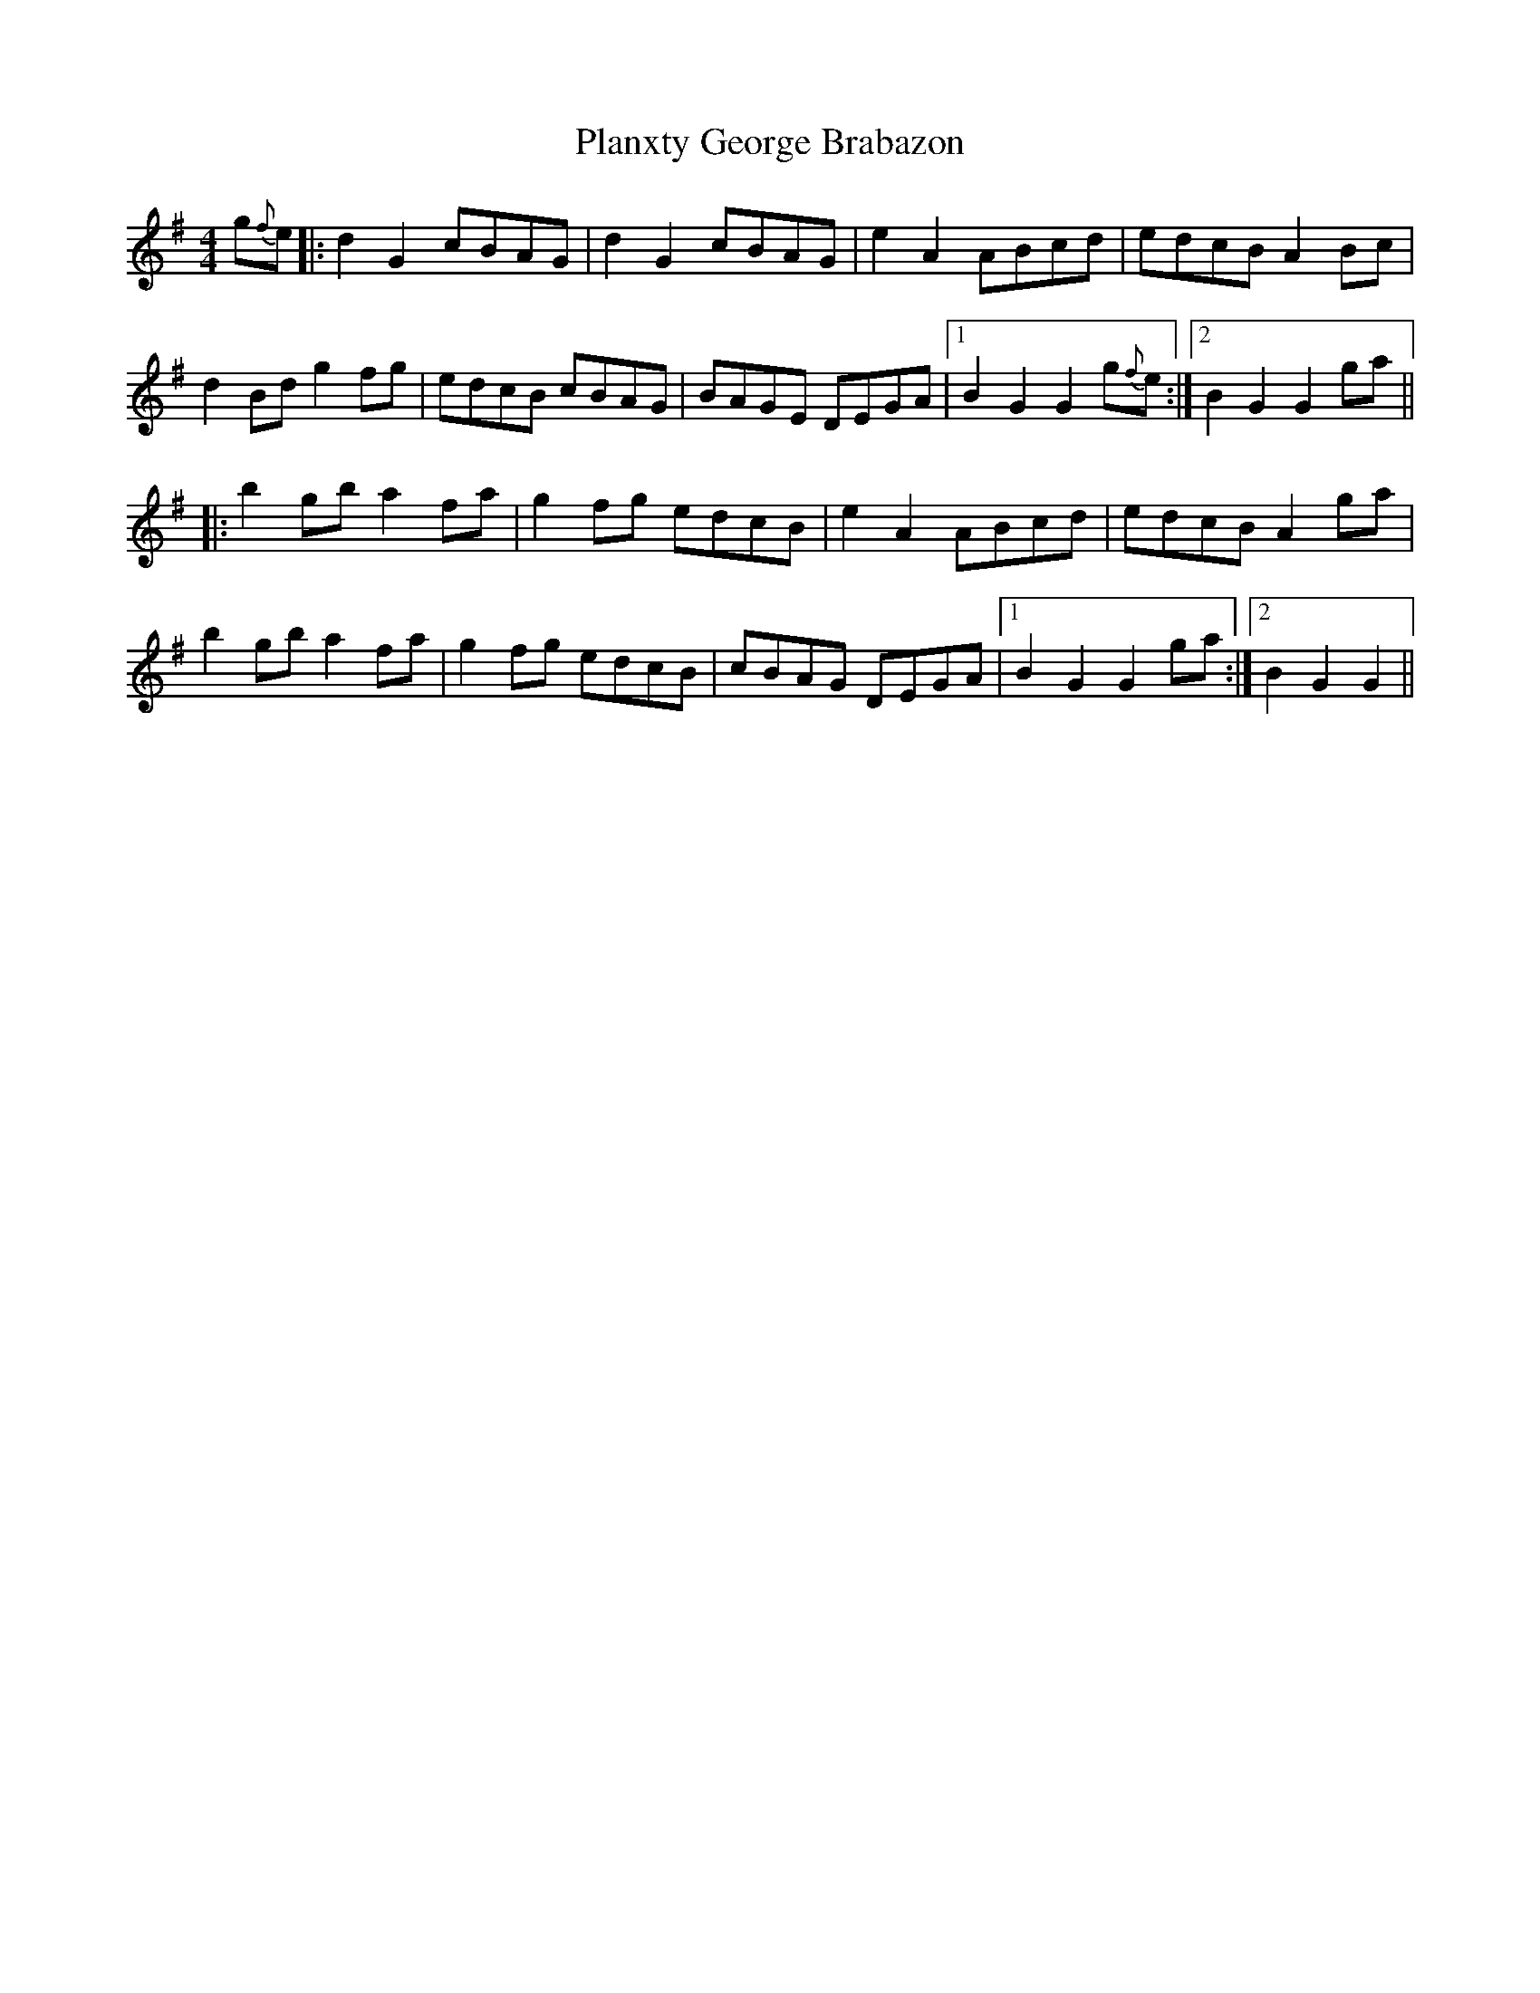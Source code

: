 X: 32555
T: Planxty George Brabazon
R: reel
M: 4/4
K: Gmajor
g{f}e|:d2 G2 cBAG|d2 G2 cBAG|e2 A2 ABcd|edcB A2 Bc|
d2 Bd g2 fg|edcB cBAG|BAGE DEGA|1 B2 G2 G2 g{f}e:|2 B2 G2 G2 ga||
|:b2 gb a2 fa|g2 fg edcB|e2 A2 ABcd|edcB A2 ga|
b2 gb a2 fa|g2 fg edcB|cBAG DEGA|1 B2 G2 G2 ga:|2 B2 G2 G2||

